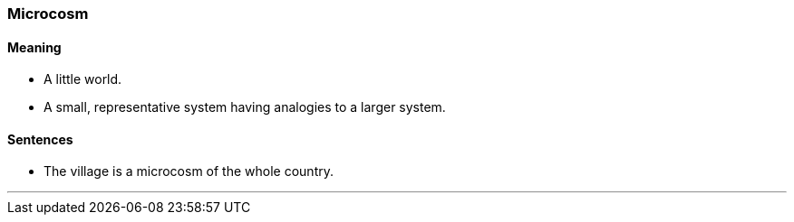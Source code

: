 === Microcosm

==== Meaning

* A little world.
* A small, representative system having analogies to a larger system.

==== Sentences

* The village is a [.underline]#microcosm# of the whole country.

'''
